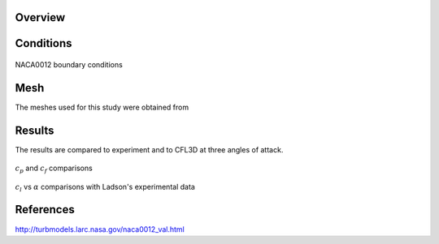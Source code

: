Overview
^^^^^^^^

Conditions
^^^^^^^^^^

.. figure:: images/naca0012_bcs.png
	:width: 75%
	:align: center
	:alt: alternate text
	:figclass: align-center

	NACA0012 boundary conditions

Mesh
^^^^
The meshes used for this study were obtained from 

Results
^^^^^^^
The results are compared to experiment and to CFL3D at three angles of attack.

.. figure:: images/naca0012_cp_profile.png
	:width: 90%
	:align: center
	:alt: alternate text
	:figclass: align-center

	:math:`c_p` and :math:`c_f` comparisons

.. figure:: images/naca0012_clcd.png
	:width: 90%
	:align: center
	:alt: alternate text
	:figclass: align-center

	:math:`c_l` vs :math:`\alpha` comparisons with Ladson's experimental data


References
^^^^^^^^^^

`<http://turbmodels.larc.nasa.gov/naca0012_val.html>`_

